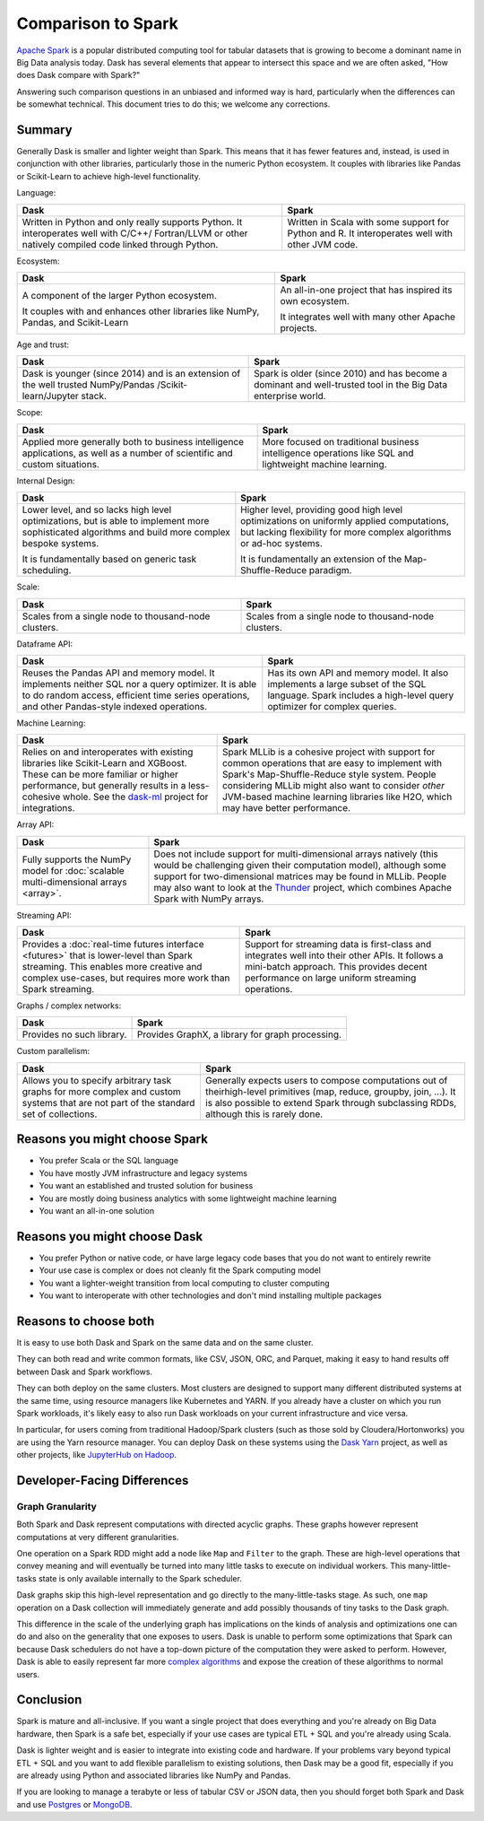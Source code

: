 Comparison to Spark
===================

`Apache Spark <https://spark.apache.org/>`_ is a popular distributed computing
tool for tabular datasets that is growing to become a dominant name in Big Data
analysis today.  Dask has several elements that appear to intersect this space
and we are often asked, "How does Dask compare with Spark?"

Answering such comparison questions in an unbiased and informed way is hard,
particularly when the differences can be somewhat technical.  This document
tries to do this; we welcome any corrections.

Summary
-------

Generally Dask is smaller and lighter weight than Spark.  This means that it
has fewer features and, instead, is used in conjunction with other libraries,
particularly those in the numeric Python ecosystem.  It couples with libraries
like Pandas or Scikit-Learn to achieve high-level functionality.

Language:

+-----------------------------------------------+-----------------------------------------------------+
| **Dask**                                      | **Spark**                                           |
+-----------------------------------------------+-----------------------------------------------------+
| Written in Python and only really supports    | Written in Scala with some support for Python and R.|
| Python. It interoperates well with C/C++/     | It interoperates well with other JVM code.          |
| Fortran/LLVM or other natively compiled       |                                                     |
| code linked through Python.                   |                                                     |
+-----------------------------------------------+-----------------------------------------------------+

Ecosystem:

+-----------------------------------------------+-----------------------------------------------------+
| **Dask**                                      | **Spark**                                           |
+-----------------------------------------------+-----------------------------------------------------+
| A component of the larger Python ecosystem.   | An all-in-one project that has inspired its own     |
|                                               | ecosystem.                                          |
|                                               |                                                     |
| It couples with and enhances other libraries  | It integrates well with many other Apache           |
| like NumPy, Pandas, and Scikit-Learn          | projects.                                           |
+-----------------------------------------------+-----------------------------------------------------+

Age and trust:

+-----------------------------------------------+-----------------------------------------------------+
| **Dask**                                      | **Spark**                                           |
+-----------------------------------------------+-----------------------------------------------------+
| Dask is younger (since 2014) and is an        | Spark is older (since 2010) and has become a        |
| extension of the well trusted NumPy/Pandas    | dominant and  well-trusted tool in the Big          |
| /Scikit-learn/Jupyter stack.                  | Data enterprise world.                              |
+-----------------------------------------------+-----------------------------------------------------+

Scope:

+-----------------------------------------------+-----------------------------------------------------+
| **Dask**                                      | **Spark**                                           |
+-----------------------------------------------+-----------------------------------------------------+
| Applied more generally both to business       | More focused on traditional business intelligence   |
| intelligence  applications, as well as a      | operations like SQL and lightweight machine         |
| number of scientific and custom situations.   | learning.                                           |
+-----------------------------------------------+-----------------------------------------------------+

Internal Design:

+-----------------------------------------------+-----------------------------------------------------+
| **Dask**                                      | **Spark**                                           |
+-----------------------------------------------+-----------------------------------------------------+
| Lower level, and so lacks high level          | Higher level, providing good high level             |
| optimizations, but is able to implement more  | optimizations on uniformly applied computations,    |
| sophisticated algorithms and build more       | but lacking flexibility for more complex algorithms |
| complex bespoke systems.                      | or ad-hoc systems.                                  |
|                                               |                                                     |
| It is fundamentally based on generic          | It is fundamentally an extension of the             |
| task scheduling.                              | Map-Shuffle-Reduce paradigm.                        |
+-----------------------------------------------+-----------------------------------------------------+

Scale:

+-----------------------------------------------+-----------------------------------------------------+
| **Dask**                                      | **Spark**                                           |
+-----------------------------------------------+-----------------------------------------------------+
| Scales from a single node to thousand-node    | Scales from a single node to thousand-node          |
| clusters.                                     | clusters.                                           |
+-----------------------------------------------+-----------------------------------------------------+

Dataframe API:

+-----------------------------------------------+-----------------------------------------------------+
| **Dask**                                      | **Spark**                                           |
+-----------------------------------------------+-----------------------------------------------------+
| Reuses the Pandas API and memory model.       | Has its own API and memory model.                   |
| It implements neither SQL nor a query         | It also implements a large subset of the SQL        |
| optimizer. It is able to do random access,    | language.  Spark includes a high-level query        |
| efficient time series operations, and other   | optimizer for complex queries.                      |
| Pandas-style indexed operations.              |                                                     |
+-----------------------------------------------+-----------------------------------------------------+

Machine Learning:

+-----------------------------------------------+-----------------------------------------------------+
| **Dask**                                      | **Spark**                                           |
+-----------------------------------------------+-----------------------------------------------------+
| Relies on and interoperates with existing     | Spark MLLib is a cohesive project with support for  |
| libraries like Scikit-Learn and XGBoost.      | common operations that are easy to implement with   |
| These can be more familiar or higher          | Spark's Map-Shuffle-Reduce style  system.  People   |
| performance, but generally results in a       | considering MLLib might also want to consider       |
| less-cohesive whole.  See the `dask-ml`_      | *other* JVM-based machine learning libraries like   |
| project for integrations.                     | H2O, which may have better performance.             |
+-----------------------------------------------+-----------------------------------------------------+

Array API:

+--------------------------------------------------+--------------------------------------------------------+
| **Dask**                                         | **Spark**                                              |
+--------------------------------------------------+--------------------------------------------------------+
| Fully supports the NumPy model for               | Does not include support for multi-dimensional         |
| :doc:`scalable multi-dimensional arrays <array>`.| arrays natively (this would be challenging given       |
|                                                  | their computation model), although some support for    |
|                                                  | two-dimensional matrices may be found in MLLib.        |
|                                                  | People may also want to look at the                    |
|                                                  | `Thunder <https://github.com/thunder-project/thunder>`_|
|                                                  | project, which combines Apache Spark with NumPy arrays.|
+--------------------------------------------------+--------------------------------------------------------+

Streaming API:

+--------------------------------------------------------+--------------------------------------------------------+
| **Dask**                                               | **Spark**                                              |
+--------------------------------------------------------+--------------------------------------------------------+
| Provides a :doc:`real-time futures interface <futures>`| Support for streaming data is first-class and          |
| that is lower-level than Spark streaming. This enables | integrates well into their other APIs. It follows      |
| more creative and complex use-cases, but requires      | a mini-batch approach.  This provides decent           |
| more work than Spark streaming.                        | performance on large uniform streaming operations.     |
+--------------------------------------------------------+--------------------------------------------------------+

Graphs / complex networks:

+--------------------------------------------------------+--------------------------------------------------------+
| **Dask**                                               | **Spark**                                              |
+--------------------------------------------------------+--------------------------------------------------------+
| Provides no such library.                              | Provides GraphX, a library for graph processing.       |
+--------------------------------------------------------+--------------------------------------------------------+

Custom parallelism:

+--------------------------------------------------------+--------------------------------------------------------+
| **Dask**                                               | **Spark**                                              |
+--------------------------------------------------------+--------------------------------------------------------+
| Allows you to specify arbitrary task graphs for more   | Generally expects users to compose computations out    |
| complex and custom systems that are not part of the    | of theirhigh-level primitives (map, reduce, groupby,   |
| standard set of collections.                           | join, ...).  It is also possible to extend Spark       |
|                                                        | through subclassing RDDs, although this is rarely done.|
+--------------------------------------------------------+--------------------------------------------------------+

.. _dask-ml: https://ml.dask.org


Reasons you might choose Spark
------------------------------

-  You prefer Scala or the SQL language
-  You have mostly JVM infrastructure and legacy systems
-  You want an established and trusted solution for business
-  You are mostly doing business analytics with some lightweight machine learning
-  You want an all-in-one solution


Reasons you might choose Dask
-----------------------------

-  You prefer Python or native code, or have large legacy code bases that you
   do not want to entirely rewrite
-  Your use case is complex or does not cleanly fit the Spark computing model
-  You want a lighter-weight transition from local computing to cluster
   computing
-  You want to interoperate with other technologies and don't mind installing
   multiple packages


Reasons to choose both
----------------------

It is easy to use both Dask and Spark on the same data and on the same cluster.

They can both read and write common formats, like CSV, JSON, ORC, and Parquet,
making it easy to hand results off between Dask and Spark workflows.

They can both deploy on the same clusters.
Most clusters are designed to support many different distributed systems at the
same time, using resource managers like Kubernetes and YARN.  If you already
have a cluster on which you run Spark workloads, it's likely easy to also run
Dask workloads on your current infrastructure and vice versa.

In particular, for users coming from traditional Hadoop/Spark clusters (such as
those sold by Cloudera/Hortonworks) you are using the Yarn resource
manager.  You can deploy Dask on these systems using the `Dask Yarn
<https://yarn.dask.org>`_ project, as well as other projects, like `JupyterHub
on Hadoop <https://jcrist.github.io/jupyterhub-on-hadoop/>`_.


Developer-Facing Differences
----------------------------

Graph Granularity
~~~~~~~~~~~~~~~~~

Both Spark and Dask represent computations with directed acyclic graphs.  These
graphs however represent computations at very different granularities.

One operation on a Spark RDD might add a node like ``Map`` and ``Filter`` to
the graph.  These are high-level operations that convey meaning and will
eventually be turned into many little tasks to execute on individual workers.
This many-little-tasks state is only available internally to the Spark
scheduler.

Dask graphs skip this high-level representation and go directly to the
many-little-tasks stage.  As such, one ``map`` operation on a Dask collection
will immediately generate and add possibly thousands of tiny tasks to the Dask
graph.

This difference in the scale of the underlying graph has implications on the
kinds of analysis and optimizations one can do and also on the generality that
one exposes to users.  Dask is unable to perform some optimizations that Spark
can because Dask schedulers do not have a top-down picture of the computation
they were asked to perform.  However, Dask is able to easily represent far more
`complex algorithms`_ and expose the creation of these algorithms to normal users.


Conclusion
----------

Spark is mature and all-inclusive.  If you want a single project that does
everything and you're already on Big Data hardware, then Spark is a safe bet,
especially if your use cases are typical ETL + SQL and you're already using
Scala.

Dask is lighter weight and is easier to integrate into existing code and hardware.
If your problems vary beyond typical ETL + SQL and you want to add flexible
parallelism to existing solutions, then Dask may be a good fit, especially if
you are already using Python and associated libraries like NumPy and Pandas.

If you are looking to manage a terabyte or less of tabular CSV or JSON data,
then you should forget both Spark and Dask and use Postgres_ or MongoDB_.


.. _Spark: https://spark.apache.org/
.. _PySpark: https://spark.apache.org/docs/latest/api/python/
.. _Postgres: https://www.postgresql.org/
.. _MongoDB: https://www.mongodb.org/
.. _`complex algorithms`: http://matthewrocklin.com/blog/work/2015/06/26/Complex-Graphs
